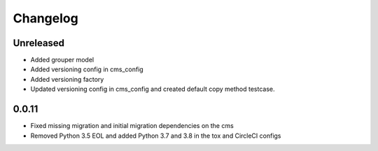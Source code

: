 =========
Changelog
=========

Unreleased
==========
* Added grouper model
* Added versioning config in cms_config
* Added versioning factory
* Updated versioning config in cms_config and created default copy method testcase.

0.0.11
==========
* Fixed missing migration and initial migration dependencies on the cms
* Removed Python 3.5 EOL and added Python 3.7 and 3.8 in the tox and CircleCI configs
